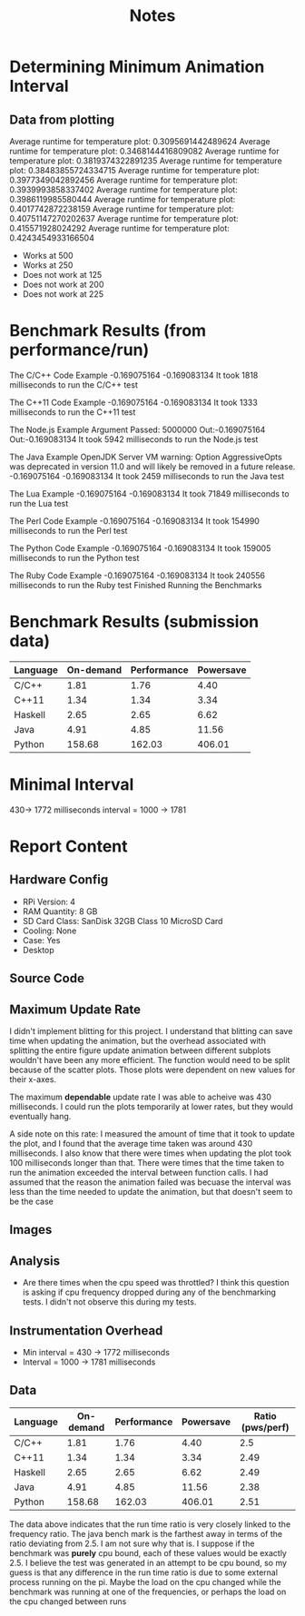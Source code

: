 #+TITLE: Notes
* Determining Minimum Animation Interval
** Data from plotting
    Average runtime for temperature plot: 0.3095691442489624
    Average runtime for temperature plot: 0.3468144416809082
    Average runtime for temperature plot: 0.3819374322891235
    Average runtime for temperature plot: 0.38483855724334715
    Average runtime for temperature plot: 0.3977349042892456
    Average runtime for temperature plot: 0.3939993858337402
    Average runtime for temperature plot: 0.3986119985580444
    Average runtime for temperature plot: 0.4017742872238159
    Average runtime for temperature plot: 0.40751147270202637
    Average runtime for temperature plot: 0.415571928024292
    Average runtime for temperature plot: 0.4243454933166504
- Works at 500
- Works at 250
- Does not work at 125
- Does not work at 200
- Does not work at 225
* Benchmark Results (from performance/run)
The C/C++ Code Example
-0.169075164
-0.169083134
It took 1818 milliseconds to run the C/C++ test

The C++11 Code Example
-0.169075164
-0.169083134
It took 1333 milliseconds to run the C++11 test

The Node.js Example
Argument Passed: 5000000
Out:-0.169075164
Out:-0.169083134
It took 5942 milliseconds to run the Node.js test

The Java Example
OpenJDK Server VM warning: Option AggressiveOpts was deprecated in version 11.0 and will likely be removed in a future release.
-0.169075164
-0.169083134
It took 2459 milliseconds to run the Java test

The Lua Example
-0.169075164
-0.169083134
It took 71849 milliseconds to run the Lua test

The Perl Code Example
-0.169075164
-0.169083134
It took 154990 milliseconds to run the Perl test

The Python Code Example
-0.169075164
-0.169083134
It took 159005 milliseconds to run the Python test

The Ruby Code Example
-0.169075164
-0.169083134
It took 240556 milliseconds to run the Ruby test
Finished Running the Benchmarks
* Benchmark Results (submission data)
 | Language | On-demand | Performance | Powersave |
 |----------+-----------+-------------+-----------|
 | C/C++    |      1.81 |        1.76 |      4.40 |
 | C++11    |      1.34 |        1.34 |      3.34 |
 | Haskell  |      2.65 |        2.65 |      6.62 |
 | Java     |      4.91 |        4.85 |     11.56 |
 | Python   |    158.68 |      162.03 |    406.01 |

* Minimal Interval
	430-> 1772 milliseconds
	interval = 1000 -> 1781
* Report Content
** Hardware Config
- RPi Version: 4
- RAM Quantity: 8 GB
- SD Card Class: SanDisk 32GB Class 10 MicroSD Card
- Cooling: None
- Case: Yes
- Desktop
** Source Code
** Maximum Update Rate
I didn't implement blitting for this project. I understand that blitting can save time when updating the animation, but the overhead associated with splitting the entire figure update animation between different subplots wouldn't have been any more efficient.
The function would need to be split because of the scatter plots. Those plots were dependent on new values for their x-axes.

The maximum *dependable* update rate I was able to acheive was 430 milliseconds. I could run the plots temporarily at lower rates, but they would eventually hang.

A side note on this rate: I measured the amount of time that it took to update the plot, and I found that the average time taken was around 430 milliseconds. I also know that there were times when updating the plot took 100 milliseconds longer than that. There were times that the time taken to run the animation exceeded the interval between function calls. I had assumed that the reason the animation failed was becuase the interval was less than the time needed to update the animation, but that doesn't seem to be the case
** Images
** Analysis
- Are there times when the cpu speed was throttled?
  I think this question is asking if cpu frequency dropped during any of the benchmarking tests. I didn't not observe this during my tests.
** Instrumentation Overhead
- Min interval = 430 -> 1772 milliseconds
- Interval = 1000 -> 1781 milliseconds
** Data

 | Language | On-demand | Performance | Powersave | Ratio (pws/perf) |
 |----------+-----------+-------------+-----------+------------------|
 | C/C++    |      1.81 |        1.76 |      4.40 |              2.5 |
 | C++11    |      1.34 |        1.34 |      3.34 |             2.49 |
 | Haskell  |      2.65 |        2.65 |      6.62 |             2.49 |
 | Java     |      4.91 |        4.85 |     11.56 |             2.38 |
 | Python   |    158.68 |      162.03 |    406.01 |             2.51 |

 The data above indicates that the run time ratio is very closely linked to the frequency ratio. The java bench mark is the farthest away in terms of the ratio deviating from 2.5. I am not sure why that is. I suppose if the benchmark was *purely* cpu bound, each of these values would be exactly 2.5. I believe the test was generated in an attempt to be cpu bound, so my guess is that any difference in the run time ratio is due to some external process running on the pi. Maybe the load on the cpu changed while the benchmark was running at one of the frequencies, or perhaps the load on the cpu changed between runs
